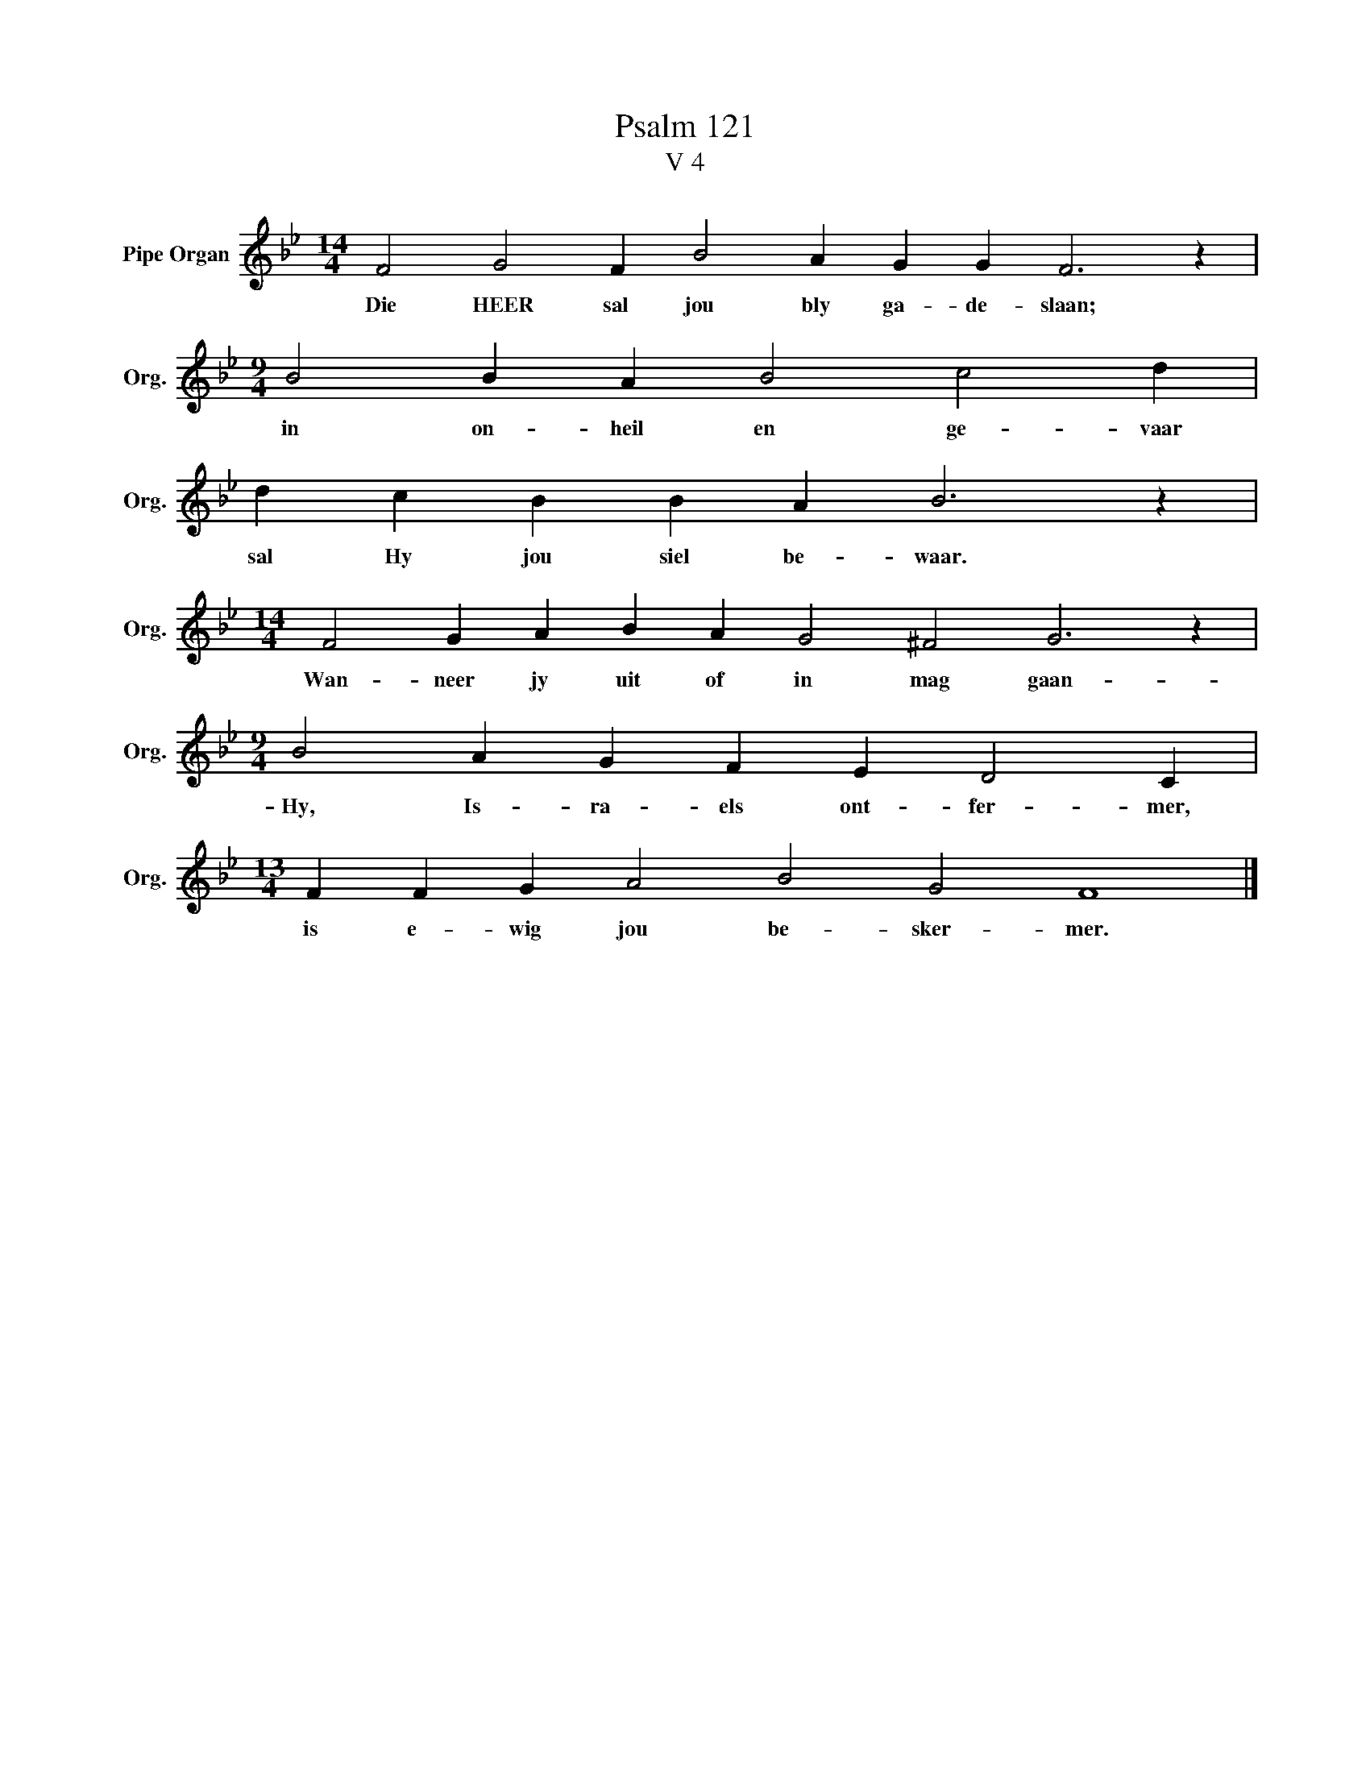 X:1
T:Psalm 121
T:V 4
L:1/4
M:14/4
I:linebreak $
K:Bb
V:1 treble nm="Pipe Organ" snm="Org."
V:1
 F2 G2 F B2 A G G F3 z |$[M:9/4] B2 B A B2 c2 d |$ d c B B A B3 z |$ %3
w: Die HEER sal jou bly ga- de- slaan;|in on- heil en ge- vaar|sal Hy jou siel be- waar.|
[M:14/4] F2 G A B A G2 ^F2 G3 z |$[M:9/4] B2 A G F E D2 C |$[M:13/4] F F G A2 B2 G2 F4 |] %6
w: Wan- neer jy uit of in mag gaan-|Hy, Is- ra- els ont- fer- mer,|is e- wig jou be- sker- mer.|


